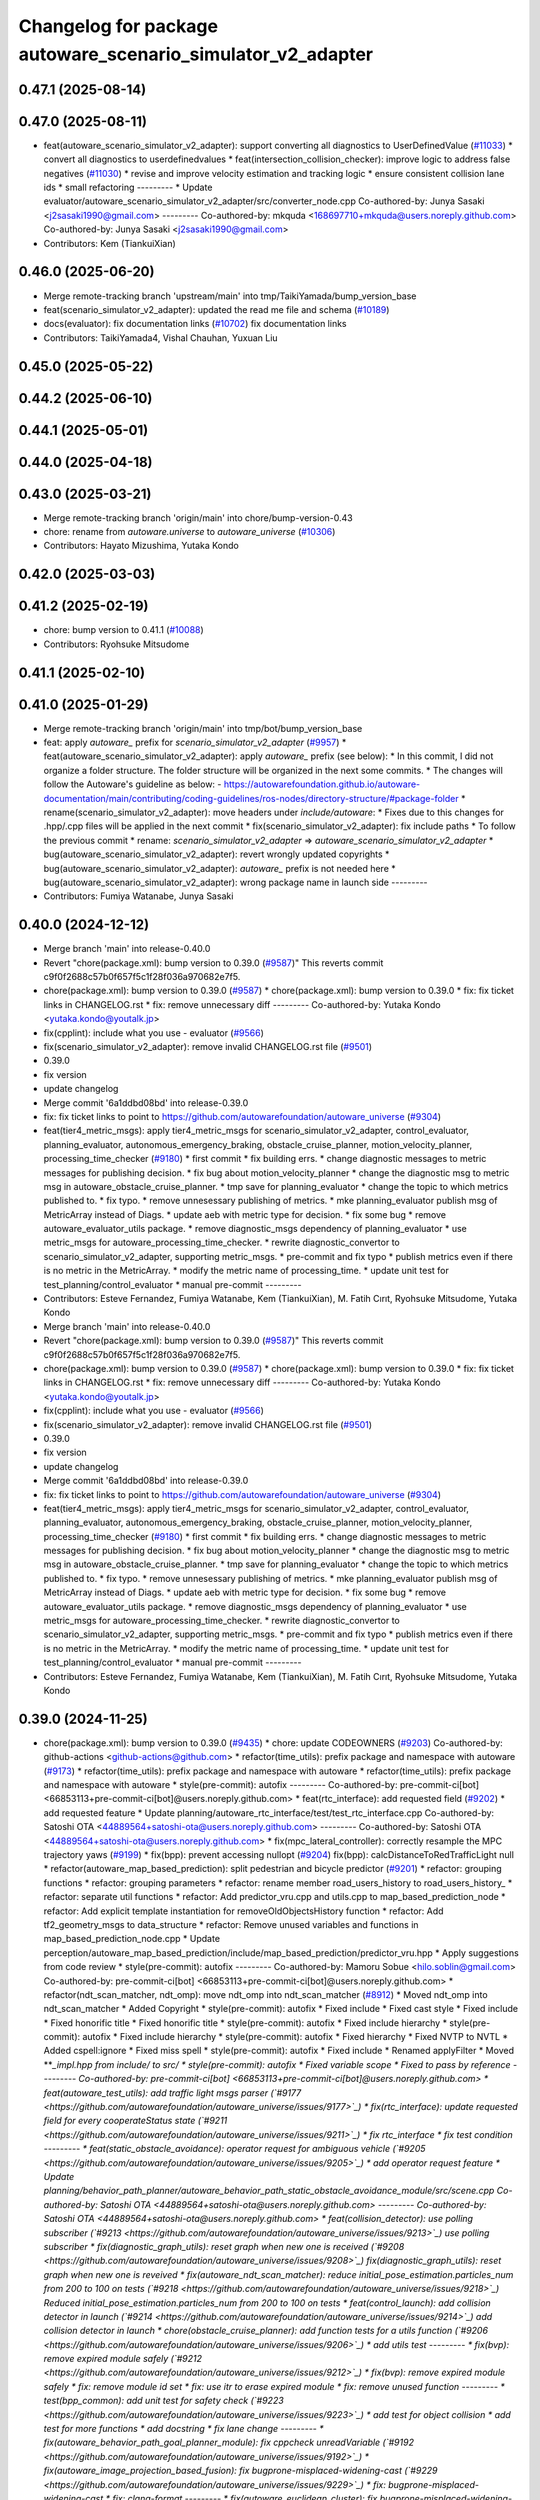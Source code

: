^^^^^^^^^^^^^^^^^^^^^^^^^^^^^^^^^^^^^^^^^^^^^^^^^^^^^^^^^^^^
Changelog for package autoware_scenario_simulator_v2_adapter
^^^^^^^^^^^^^^^^^^^^^^^^^^^^^^^^^^^^^^^^^^^^^^^^^^^^^^^^^^^^

0.47.1 (2025-08-14)
-------------------

0.47.0 (2025-08-11)
-------------------
* feat(autoware_scenario_simulator_v2_adapter): support converting all diagnostics to UserDefinedValue (`#11033 <https://github.com/autowarefoundation/autoware_universe/issues/11033>`_)
  * convert all diagnostics to userdefinedvalues
  * feat(intersection_collision_checker): improve logic to address false negatives (`#11030 <https://github.com/autowarefoundation/autoware_universe/issues/11030>`_)
  * revise and improve velocity estimation and tracking logic
  * ensure consistent collision lane ids
  * small refactoring
  ---------
  * Update evaluator/autoware_scenario_simulator_v2_adapter/src/converter_node.cpp
  Co-authored-by: Junya Sasaki <j2sasaki1990@gmail.com>
  ---------
  Co-authored-by: mkquda <168697710+mkquda@users.noreply.github.com>
  Co-authored-by: Junya Sasaki <j2sasaki1990@gmail.com>
* Contributors: Kem (TiankuiXian)

0.46.0 (2025-06-20)
-------------------
* Merge remote-tracking branch 'upstream/main' into tmp/TaikiYamada/bump_version_base
* feat(scenario_simulator_v2_adapter): updated the read me file and schema (`#10189 <https://github.com/autowarefoundation/autoware_universe/issues/10189>`_)
* docs(evaluator): fix documentation links (`#10702 <https://github.com/autowarefoundation/autoware_universe/issues/10702>`_)
  fix documentation links
* Contributors: TaikiYamada4, Vishal Chauhan, Yuxuan Liu

0.45.0 (2025-05-22)
-------------------

0.44.2 (2025-06-10)
-------------------

0.44.1 (2025-05-01)
-------------------

0.44.0 (2025-04-18)
-------------------

0.43.0 (2025-03-21)
-------------------
* Merge remote-tracking branch 'origin/main' into chore/bump-version-0.43
* chore: rename from `autoware.universe` to `autoware_universe` (`#10306 <https://github.com/autowarefoundation/autoware_universe/issues/10306>`_)
* Contributors: Hayato Mizushima, Yutaka Kondo

0.42.0 (2025-03-03)
-------------------

0.41.2 (2025-02-19)
-------------------
* chore: bump version to 0.41.1 (`#10088 <https://github.com/autowarefoundation/autoware_universe/issues/10088>`_)
* Contributors: Ryohsuke Mitsudome

0.41.1 (2025-02-10)
-------------------

0.41.0 (2025-01-29)
-------------------
* Merge remote-tracking branch 'origin/main' into tmp/bot/bump_version_base
* feat: apply `autoware\_` prefix for `scenario_simulator_v2_adapter` (`#9957 <https://github.com/autowarefoundation/autoware_universe/issues/9957>`_)
  * feat(autoware_scenario_simulator_v2_adapter): apply `autoware\_` prefix (see below):
  * In this commit, I did not organize a folder structure.
  The folder structure will be organized in the next some commits.
  * The changes will follow the Autoware's guideline as below:
  - https://autowarefoundation.github.io/autoware-documentation/main/contributing/coding-guidelines/ros-nodes/directory-structure/#package-folder
  * rename(scenario_simulator_v2_adapter): move headers under `include/autoware`:
  * Fixes due to this changes for .hpp/.cpp files will be applied in the next commit
  * fix(scenario_simulator_v2_adapter): fix include paths
  * To follow the previous commit
  * rename: `scenario_simulator_v2_adapter` => `autoware_scenario_simulator_v2_adapter`
  * bug(autoware_scenario_simulator_v2_adapter): revert wrongly updated copyrights
  * bug(autoware_scenario_simulator_v2_adapter): `autoware\_` prefix is not needed here
  * bug(autoware_scenario_simulator_v2_adapter): wrong package name in launch side
  ---------
* Contributors: Fumiya Watanabe, Junya Sasaki

0.40.0 (2024-12-12)
-------------------
* Merge branch 'main' into release-0.40.0
* Revert "chore(package.xml): bump version to 0.39.0 (`#9587 <https://github.com/autowarefoundation/autoware_universe/issues/9587>`_)"
  This reverts commit c9f0f2688c57b0f657f5c1f28f036a970682e7f5.
* chore(package.xml): bump version to 0.39.0 (`#9587 <https://github.com/autowarefoundation/autoware_universe/issues/9587>`_)
  * chore(package.xml): bump version to 0.39.0
  * fix: fix ticket links in CHANGELOG.rst
  * fix: remove unnecessary diff
  ---------
  Co-authored-by: Yutaka Kondo <yutaka.kondo@youtalk.jp>
* fix(cpplint): include what you use - evaluator (`#9566 <https://github.com/autowarefoundation/autoware_universe/issues/9566>`_)
* fix(scenario_simulator_v2_adapter): remove invalid CHANGELOG.rst file (`#9501 <https://github.com/autowarefoundation/autoware_universe/issues/9501>`_)
* 0.39.0
* fix version
* update changelog
* Merge commit '6a1ddbd08bd' into release-0.39.0
* fix: fix ticket links to point to https://github.com/autowarefoundation/autoware_universe (`#9304 <https://github.com/autowarefoundation/autoware_universe/issues/9304>`_)
* feat(tier4_metric_msgs): apply tier4_metric_msgs for scenario_simulator_v2_adapter, control_evaluator, planning_evaluator, autonomous_emergency_braking, obstacle_cruise_planner, motion_velocity_planner, processing_time_checker (`#9180 <https://github.com/autowarefoundation/autoware_universe/issues/9180>`_)
  * first commit
  * fix building errs.
  * change diagnostic messages to metric messages for publishing decision.
  * fix bug about motion_velocity_planner
  * change the diagnostic msg to metric msg in autoware_obstacle_cruise_planner.
  * tmp save for planning_evaluator
  * change the topic to which metrics published to.
  * fix typo.
  * remove unnesessary publishing of metrics.
  * mke planning_evaluator publish msg of MetricArray instead of Diags.
  * update aeb with metric type for decision.
  * fix some bug
  * remove autoware_evaluator_utils package.
  * remove diagnostic_msgs dependency of planning_evaluator
  * use metric_msgs for autoware_processing_time_checker.
  * rewrite diagnostic_convertor to scenario_simulator_v2_adapter, supporting metric_msgs.
  * pre-commit and fix typo
  * publish metrics even if there is no metric in the MetricArray.
  * modify the metric name of processing_time.
  * update unit test for test_planning/control_evaluator
  * manual pre-commit
  ---------
* Contributors: Esteve Fernandez, Fumiya Watanabe, Kem (TiankuiXian), M. Fatih Cırıt, Ryohsuke Mitsudome, Yutaka Kondo

* Merge branch 'main' into release-0.40.0
* Revert "chore(package.xml): bump version to 0.39.0 (`#9587 <https://github.com/autowarefoundation/autoware_universe/issues/9587>`_)"
  This reverts commit c9f0f2688c57b0f657f5c1f28f036a970682e7f5.
* chore(package.xml): bump version to 0.39.0 (`#9587 <https://github.com/autowarefoundation/autoware_universe/issues/9587>`_)
  * chore(package.xml): bump version to 0.39.0
  * fix: fix ticket links in CHANGELOG.rst
  * fix: remove unnecessary diff
  ---------
  Co-authored-by: Yutaka Kondo <yutaka.kondo@youtalk.jp>
* fix(cpplint): include what you use - evaluator (`#9566 <https://github.com/autowarefoundation/autoware_universe/issues/9566>`_)
* fix(scenario_simulator_v2_adapter): remove invalid CHANGELOG.rst file (`#9501 <https://github.com/autowarefoundation/autoware_universe/issues/9501>`_)
* 0.39.0
* fix version
* update changelog
* Merge commit '6a1ddbd08bd' into release-0.39.0
* fix: fix ticket links to point to https://github.com/autowarefoundation/autoware_universe (`#9304 <https://github.com/autowarefoundation/autoware_universe/issues/9304>`_)
* feat(tier4_metric_msgs): apply tier4_metric_msgs for scenario_simulator_v2_adapter, control_evaluator, planning_evaluator, autonomous_emergency_braking, obstacle_cruise_planner, motion_velocity_planner, processing_time_checker (`#9180 <https://github.com/autowarefoundation/autoware_universe/issues/9180>`_)
  * first commit
  * fix building errs.
  * change diagnostic messages to metric messages for publishing decision.
  * fix bug about motion_velocity_planner
  * change the diagnostic msg to metric msg in autoware_obstacle_cruise_planner.
  * tmp save for planning_evaluator
  * change the topic to which metrics published to.
  * fix typo.
  * remove unnesessary publishing of metrics.
  * mke planning_evaluator publish msg of MetricArray instead of Diags.
  * update aeb with metric type for decision.
  * fix some bug
  * remove autoware_evaluator_utils package.
  * remove diagnostic_msgs dependency of planning_evaluator
  * use metric_msgs for autoware_processing_time_checker.
  * rewrite diagnostic_convertor to scenario_simulator_v2_adapter, supporting metric_msgs.
  * pre-commit and fix typo
  * publish metrics even if there is no metric in the MetricArray.
  * modify the metric name of processing_time.
  * update unit test for test_planning/control_evaluator
  * manual pre-commit
  ---------
* Contributors: Esteve Fernandez, Fumiya Watanabe, Kem (TiankuiXian), M. Fatih Cırıt, Ryohsuke Mitsudome, Yutaka Kondo

0.39.0 (2024-11-25)
-------------------
* chore(package.xml): bump version to 0.39.0 (`#9435 <https://github.com/autowarefoundation/autoware_universe/issues/9435>`_)
  * chore: update CODEOWNERS (`#9203 <https://github.com/autowarefoundation/autoware_universe/issues/9203>`_)
  Co-authored-by: github-actions <github-actions@github.com>
  * refactor(time_utils): prefix package and namespace with autoware (`#9173 <https://github.com/autowarefoundation/autoware_universe/issues/9173>`_)
  * refactor(time_utils): prefix package and namespace with autoware
  * refactor(time_utils): prefix package and namespace with autoware
  * style(pre-commit): autofix
  ---------
  Co-authored-by: pre-commit-ci[bot] <66853113+pre-commit-ci[bot]@users.noreply.github.com>
  * feat(rtc_interface): add requested field (`#9202 <https://github.com/autowarefoundation/autoware_universe/issues/9202>`_)
  * add requested feature
  * Update planning/autoware_rtc_interface/test/test_rtc_interface.cpp
  Co-authored-by: Satoshi OTA <44889564+satoshi-ota@users.noreply.github.com>
  ---------
  Co-authored-by: Satoshi OTA <44889564+satoshi-ota@users.noreply.github.com>
  * fix(mpc_lateral_controller): correctly resample the MPC trajectory yaws (`#9199 <https://github.com/autowarefoundation/autoware_universe/issues/9199>`_)
  * fix(bpp): prevent accessing nullopt (`#9204 <https://github.com/autowarefoundation/autoware_universe/issues/9204>`_)
  fix(bpp): calcDistanceToRedTrafficLight null
  * refactor(autoware_map_based_prediction): split pedestrian and bicycle predictor (`#9201 <https://github.com/autowarefoundation/autoware_universe/issues/9201>`_)
  * refactor: grouping functions
  * refactor: grouping parameters
  * refactor: rename member road_users_history to road_users_history\_
  * refactor: separate util functions
  * refactor: Add predictor_vru.cpp and utils.cpp to map_based_prediction_node
  * refactor: Add explicit template instantiation for removeOldObjectsHistory function
  * refactor: Add tf2_geometry_msgs to data_structure
  * refactor: Remove unused variables and functions in map_based_prediction_node.cpp
  * Update perception/autoware_map_based_prediction/include/map_based_prediction/predictor_vru.hpp
  * Apply suggestions from code review
  * style(pre-commit): autofix
  ---------
  Co-authored-by: Mamoru Sobue <hilo.soblin@gmail.com>
  Co-authored-by: pre-commit-ci[bot] <66853113+pre-commit-ci[bot]@users.noreply.github.com>
  * refactor(ndt_scan_matcher, ndt_omp): move ndt_omp into ndt_scan_matcher (`#8912 <https://github.com/autowarefoundation/autoware_universe/issues/8912>`_)
  * Moved ndt_omp into ndt_scan_matcher
  * Added Copyright
  * style(pre-commit): autofix
  * Fixed include
  * Fixed cast style
  * Fixed include
  * Fixed honorific title
  * Fixed honorific title
  * style(pre-commit): autofix
  * Fixed include hierarchy
  * style(pre-commit): autofix
  * Fixed include hierarchy
  * style(pre-commit): autofix
  * Fixed hierarchy
  * Fixed NVTP to NVTL
  * Added cspell:ignore
  * Fixed miss spell
  * style(pre-commit): autofix
  * Fixed include
  * Renamed applyFilter
  * Moved ***_impl.hpp from include/ to src/
  * style(pre-commit): autofix
  * Fixed variable scope
  * Fixed to pass by reference
  ---------
  Co-authored-by: pre-commit-ci[bot] <66853113+pre-commit-ci[bot]@users.noreply.github.com>
  * feat(autoware_test_utils): add traffic light msgs parser (`#9177 <https://github.com/autowarefoundation/autoware_universe/issues/9177>`_)
  * fix(rtc_interface): update requested field for every cooperateStatus state (`#9211 <https://github.com/autowarefoundation/autoware_universe/issues/9211>`_)
  * fix rtc_interface
  * fix test condition
  ---------
  * feat(static_obstacle_avoidance): operator request for ambiguous vehicle (`#9205 <https://github.com/autowarefoundation/autoware_universe/issues/9205>`_)
  * add operator request feature
  * Update planning/behavior_path_planner/autoware_behavior_path_static_obstacle_avoidance_module/src/scene.cpp
  Co-authored-by: Satoshi OTA <44889564+satoshi-ota@users.noreply.github.com>
  ---------
  Co-authored-by: Satoshi OTA <44889564+satoshi-ota@users.noreply.github.com>
  * feat(collision_detector): use polling subscriber (`#9213 <https://github.com/autowarefoundation/autoware_universe/issues/9213>`_)
  use polling subscriber
  * fix(diagnostic_graph_utils): reset graph when new one is received (`#9208 <https://github.com/autowarefoundation/autoware_universe/issues/9208>`_)
  fix(diagnostic_graph_utils): reset graph when new one is reveived
  * fix(autoware_ndt_scan_matcher): reduce initial_pose_estimation.particles_num from 200 to 100 on tests (`#9218 <https://github.com/autowarefoundation/autoware_universe/issues/9218>`_)
  Reduced initial_pose_estimation.particles_num from 200 to 100 on tests
  * feat(control_launch): add collision detector in launch (`#9214 <https://github.com/autowarefoundation/autoware_universe/issues/9214>`_)
  add collision detector in launch
  * chore(obstacle_cruise_planner): add function tests for a utils function (`#9206 <https://github.com/autowarefoundation/autoware_universe/issues/9206>`_)
  * add utils test
  ---------
  * fix(bvp): remove expired module safely (`#9212 <https://github.com/autowarefoundation/autoware_universe/issues/9212>`_)
  * fix(bvp): remove expired module safely
  * fix: remove module id set
  * fix: use itr to erase expired module
  * fix: remove unused function
  ---------
  * test(bpp_common): add unit test for safety check (`#9223 <https://github.com/autowarefoundation/autoware_universe/issues/9223>`_)
  * add test for object collision
  * add test for more functions
  * add docstring
  * fix lane change
  ---------
  * fix(autoware_behavior_path_goal_planner_module): fix cppcheck unreadVariable (`#9192 <https://github.com/autowarefoundation/autoware_universe/issues/9192>`_)
  * fix(autoware_image_projection_based_fusion): fix bugprone-misplaced-widening-cast (`#9229 <https://github.com/autowarefoundation/autoware_universe/issues/9229>`_)
  * fix: bugprone-misplaced-widening-cast
  * fix: clang-format
  ---------
  * fix(autoware_euclidean_cluster): fix bugprone-misplaced-widening-cast (`#9227 <https://github.com/autowarefoundation/autoware_universe/issues/9227>`_)
  fix: bugprone-misplaced-widening-cast
  * fix(autoware_image_projection_based_fusion): fix bugprone-misplaced-widening-cast (`#9226 <https://github.com/autowarefoundation/autoware_universe/issues/9226>`_)
  * fix: bugprone-misplaced-widening-cast
  * fix: clang-format
  ---------
  * fix(autoware_compare_map_segmentation): fix cppcheck constVariableReference (`#9196 <https://github.com/autowarefoundation/autoware_universe/issues/9196>`_)
  * refactor(component_interface_utils): prefix package and namespace with autoware (`#9092 <https://github.com/autowarefoundation/autoware_universe/issues/9092>`_)
  * fix(autoware_behavior_velocity_no_stopping_area_module): fix cppcheck knownConditionTrueFalse (`#9189 <https://github.com/autowarefoundation/autoware_universe/issues/9189>`_)
  * fix(autoware_freespace_planning_algorithms): fix bugprone-unused-raii (`#9230 <https://github.com/autowarefoundation/autoware_universe/issues/9230>`_)
  fix: bugprone-unused-raii
  * refactor(map_based_prediction): divide objectsCallback (`#9219 <https://github.com/autowarefoundation/autoware_universe/issues/9219>`_)
  * refactor(map_based_prediction): move member functions to utils (`#9225 <https://github.com/autowarefoundation/autoware_universe/issues/9225>`_)
  * test(crosswalk): add unit test (`#9228 <https://github.com/autowarefoundation/autoware_universe/issues/9228>`_)
  * fix(autoware_probabilistic_occupancy_grid_map): fix bugprone-incorrect-roundings (`#9221 <https://github.com/autowarefoundation/autoware_universe/issues/9221>`_)
  fix: bugprone-incorrect-roundings
  * refactor(cuda_utils): prefix package and namespace with autoware (`#9171 <https://github.com/autowarefoundation/autoware_universe/issues/9171>`_)
  * fix(crosswalk): don't use vehicle stop checker to remove unnecessary callback (`#9234 <https://github.com/autowarefoundation/autoware_universe/issues/9234>`_)
  * feat(autoware_motion_utils): add new trajectory class (`#8693 <https://github.com/autowarefoundation/autoware_universe/issues/8693>`_)
  * feat(autoware_motion_utils): add interpolator
  * use int32_t instead of int
  * use int32_t instead of int
  * use int32_t instead of int
  * add const as much as possible and use `at()` in `vector`
  * fix directory name
  * refactor code and add example
  * update
  * remove unused include
  * refactor code
  * add clone function
  * fix stairstep
  * make constructor to public
  * feat(autoware_motion_utils): add trajectory class
  * Update CMakeLists.txt
  * fix
  * fix package.xml
  * update crop
  * revert crtp change
  * update package.xml
  * updating...
  * update
  * solve build problem
  * style(pre-commit): autofix
  ---------
  Co-authored-by: pre-commit-ci[bot] <66853113+pre-commit-ci[bot]@users.noreply.github.com>
  * fix(autoware_image_projection_based_fusion): make optional to consider lens distortion in the point projection (`#9233 <https://github.com/autowarefoundation/autoware_universe/issues/9233>`_)
  chore: add point_project_to_unrectified_image parameter to fusion_common.param.yaml
  * feat(autoware_test_utils): add general topic dumper (`#9207 <https://github.com/autowarefoundation/autoware_universe/issues/9207>`_)
  * fix(autoware_ekf_localizer): remove `timer_tf\_` (`#9244 <https://github.com/autowarefoundation/autoware_universe/issues/9244>`_)
  Removed timer_tf\_
  * fix(autoware_rtc_interface): fix dependency (`#9237 <https://github.com/autowarefoundation/autoware_universe/issues/9237>`_)
  * fix(autonomous_emergency_braking): solve issue with arc length (`#9247 <https://github.com/autowarefoundation/autoware_universe/issues/9247>`_)
  * solve issue with arc length
  * fix problem with points one vehicle apart from path
  ---------
  * fix(autoware_lidar_apollo_instance_segmentation): fix cppcheck suspiciousFloatingPointCast (`#9195 <https://github.com/autowarefoundation/autoware_universe/issues/9195>`_)
  * fix(autoware_behavior_path_sampling_planner_module): fix cppcheck unusedVariable (`#9190 <https://github.com/autowarefoundation/autoware_universe/issues/9190>`_)
  * refactor(qp_interface): prefix package and namespace with autoware (`#9236 <https://github.com/autowarefoundation/autoware_universe/issues/9236>`_)
  * chore(autoware_geography_utils): update maintainers (`#9246 <https://github.com/autowarefoundation/autoware_universe/issues/9246>`_)
  * update maintainers
  * add author
  ---------
  * fix(lane_change): enable cancel when ego in turn direction lane (`#9124 <https://github.com/autowarefoundation/autoware_universe/issues/9124>`_)
  * RT0-33893 add checks from prev intersection
  * fix shadow variable
  * fix logic
  * update readme
  * refactor get_ego_footprint
  ---------
  * fix(out_of_lane): correct calculations of the stop pose (`#9209 <https://github.com/autowarefoundation/autoware_universe/issues/9209>`_)
  * fix(autoware_pointcloud_preprocessor): launch file load parameter from yaml (`#8129 <https://github.com/autowarefoundation/autoware_universe/issues/8129>`_)
  * feat: fix launch file
  * chore: fix spell error
  * chore: fix parameters file name
  * chore: remove filter base
  ---------
  * fix: missing dependency in common components (`#9072 <https://github.com/autowarefoundation/autoware_universe/issues/9072>`_)
  * feat(autoware_trajectory): move trajectory_container from autoware_motion_utils to a new package (`#9253 <https://github.com/autowarefoundation/autoware_universe/issues/9253>`_)
  * create trajectory container package
  * update
  * update
  * style(pre-commit): autofix
  * update codeowner
  * update
  * fix cmake
  ---------
  Co-authored-by: pre-commit-ci[bot] <66853113+pre-commit-ci[bot]@users.noreply.github.com>
  * fix(autoware_pointcloud_preprocessor): fix the wrong naming of crop box parameter file  (`#9258 <https://github.com/autowarefoundation/autoware_universe/issues/9258>`_)
  fix: fix the wrong file name
  * fix(dummy_diag_publisher): not use diagnostic_updater and param callback (`#9257 <https://github.com/autowarefoundation/autoware_universe/issues/9257>`_)
  * fix(dummy_diag_publisher): not use diagnostic_updater and param callback for v0.29.0 (`#1414 <https://github.com/autowarefoundation/autoware_universe/issues/1414>`_)
  fix(dummy_diag_publisher): not use diagnostic_updater and param callback
  Co-authored-by: h-ohta <hiroki.ota@tier4.jp>
  * fix: resolve build error of dummy diag publisher (`#1415 <https://github.com/autowarefoundation/autoware_universe/issues/1415>`_)
  fix merge conflict
  ---------
  Co-authored-by: Shohei Sakai <saka1s.jp@gmail.com>
  Co-authored-by: h-ohta <hiroki.ota@tier4.jp>
  * test(behavior_path_planner_common): add unit test for path shifter (`#9239 <https://github.com/autowarefoundation/autoware_universe/issues/9239>`_)
  * add unit test for path shifter
  * fix unnecessary modification
  * fix spelling mistake
  * add docstring
  ---------
  * feat(system_monitor): support loopback network interface (`#9067 <https://github.com/autowarefoundation/autoware_universe/issues/9067>`_)
  * feat(system_monitor): support loopback network interface
  * style(pre-commit): autofix
  ---------
  Co-authored-by: pre-commit-ci[bot] <66853113+pre-commit-ci[bot]@users.noreply.github.com>
  * feat(autoware_trajectory): change interface of InterpolatedArray (`#9264 <https://github.com/autowarefoundation/autoware_universe/issues/9264>`_)
  change interface of InterpolateArray
  * feat(system_monitor): add on/off config for network traffic monitor (`#9069 <https://github.com/autowarefoundation/autoware_universe/issues/9069>`_)
  * feat(system_monitor): add config for network traffic monitor
  * fix: change function name from stop to skip
  ---------
  * feat(detection_area)!: add retruction feature (`#9255 <https://github.com/autowarefoundation/autoware_universe/issues/9255>`_)
  * fix(vehicle_cmd_gate): fix processing time measurement (`#9260 <https://github.com/autowarefoundation/autoware_universe/issues/9260>`_)
  * fix(bvp): use polling subscriber (`#9242 <https://github.com/autowarefoundation/autoware_universe/issues/9242>`_)
  * fix(bvp): use polling subscriber
  * fix: use newest policy
  ---------
  * refactor(lane_change): remove std::optional from lanes polygon (`#9267 <https://github.com/autowarefoundation/autoware_universe/issues/9267>`_)
  * fix(bpp): prevent accessing nullopt (`#9269 <https://github.com/autowarefoundation/autoware_universe/issues/9269>`_)
  * refactor(lane_change): revert "remove std::optional from lanes polygon" (`#9272 <https://github.com/autowarefoundation/autoware_universe/issues/9272>`_)
  Revert "refactor(lane_change): remove std::optional from lanes polygon (`#9267 <https://github.com/autowarefoundation/autoware_universe/issues/9267>`_)"
  This reverts commit 0c70ea8793985c6aae90f851eeffdd2561fe04b3.
  * feat(goal_planner): sort candidate path only when num to avoid is different (`#9271 <https://github.com/autowarefoundation/autoware_universe/issues/9271>`_)
  * fix(/autoware_freespace_planning_algorithms): fix cppcheck unusedFunction (`#9274 <https://github.com/autowarefoundation/autoware_universe/issues/9274>`_)
  * fix(autoware_behavior_path_start_planner_module): fix cppcheck unreadVariable (`#9277 <https://github.com/autowarefoundation/autoware_universe/issues/9277>`_)
  * fix(autoware_ndt_scan_matcher): fix cppcheck unusedFunction (`#9275 <https://github.com/autowarefoundation/autoware_universe/issues/9275>`_)
  * fix(autoware_pure_pursuit): fix cppcheck unusedFunction (`#9276 <https://github.com/autowarefoundation/autoware_universe/issues/9276>`_)
  * fix(lane_change): correct computation of maximum lane changing length threshold (`#9279 <https://github.com/autowarefoundation/autoware_universe/issues/9279>`_)
  fix computation of maximum lane changing length threshold
  * feat(aeb): set global param to override autoware state check (`#9263 <https://github.com/autowarefoundation/autoware_universe/issues/9263>`_)
  * set global param to override autoware state check
  * change variable to be more general
  * add comment
  * move param to control component launch
  * change param name to be more straightforward
  ---------
  * fix(autoware_default_adapi): change subscribing steering factor topic name for obstacle avoidance and lane changes (`#9273 <https://github.com/autowarefoundation/autoware_universe/issues/9273>`_)
  feat(planning): add new steering factor topics for obstacle avoidance and lane changes
  * chore(package.xml): bump version to 0.38.0 (`#9266 <https://github.com/autowarefoundation/autoware_universe/issues/9266>`_) (`#9284 <https://github.com/autowarefoundation/autoware_universe/issues/9284>`_)
  * unify package.xml version to 0.37.0
  * remove system_monitor/CHANGELOG.rst
  * add changelog
  * 0.38.0
  ---------
  * fix(lane_change): extending lane change path for multiple lane change (RT1-8427) (`#9268 <https://github.com/autowarefoundation/autoware_universe/issues/9268>`_)
  * RT1-8427 extending lc path for multiple lc
  * Update planning/behavior_path_planner/autoware_behavior_path_lane_change_module/src/scene.cpp
  Co-authored-by: mkquda <168697710+mkquda@users.noreply.github.com>
  ---------
  Co-authored-by: mkquda <168697710+mkquda@users.noreply.github.com>
  * fix(autoware_utils): address self-intersecting polygons in random_concave_generator and handle empty inners() during triangulation (`#8995 <https://github.com/autowarefoundation/autoware_universe/issues/8995>`_)
  Co-authored-by: pre-commit-ci[bot] <66853113+pre-commit-ci[bot]@users.noreply.github.com>
  Co-authored-by: Maxime CLEMENT <78338830+maxime-clem@users.noreply.github.com>
  * fix(behavior_path_planner_common): use boost intersects instead of overlaps (`#9289 <https://github.com/autowarefoundation/autoware_universe/issues/9289>`_)
  * fix(behavior_path_planner_common): use boost intersects instead of overlaps
  * Update planning/behavior_path_planner/autoware_behavior_path_planner_common/src/utils/path_safety_checker/safety_check.cpp
  Co-authored-by: Go Sakayori <go-sakayori@users.noreply.github.com>
  ---------
  Co-authored-by: Go Sakayori <go-sakayori@users.noreply.github.com>
  * ci(.github): update image tags (`#9286 <https://github.com/autowarefoundation/autoware_universe/issues/9286>`_)
  * refactor(autoware_ad_api_specs): prefix package and namespace with autoware (`#9250 <https://github.com/autowarefoundation/autoware_universe/issues/9250>`_)
  * refactor(autoware_ad_api_specs): prefix package and namespace with autoware
  * style(pre-commit): autofix
  * chore(autoware_adapi_specs): rename ad_api to adapi
  * style(pre-commit): autofix
  * chore(autoware_adapi_specs): rename ad_api to adapi
  * chore(autoware_adapi_specs): rename ad_api to adapi
  * chore(autoware_adapi_specs): rename ad_api_specs to adapi_specs
  ---------
  Co-authored-by: pre-commit-ci[bot] <66853113+pre-commit-ci[bot]@users.noreply.github.com>
  * chore(autoware_traffic_light*): add maintainer (`#9280 <https://github.com/autowarefoundation/autoware_universe/issues/9280>`_)
  * add fundamental commit
  * add forgot package
  ---------
  * fix(autoware_mpc_lateral_controller): fix bugprone-misplaced-widening-cast (`#9224 <https://github.com/autowarefoundation/autoware_universe/issues/9224>`_)
  * fix: bugprone-misplaced-widening-cast
  * fix: consider negative values
  ---------
  * fix(autoware_detected_object_validation): fix clang-diagnostic-error (`#9215 <https://github.com/autowarefoundation/autoware_universe/issues/9215>`_)
  fix: clang-c-error
  * fix(autoware_detected_object_validation): fix bugprone-incorrect-roundings (`#9220 <https://github.com/autowarefoundation/autoware_universe/issues/9220>`_)
  fix: bugprone-incorrect-roundings
  * feat(autoware_test_utils): use sample_vehicle/sample_sensor_kit (`#9290 <https://github.com/autowarefoundation/autoware_universe/issues/9290>`_)
  * refactor(lane_change): remove std::optional from lanes polygon (`#9288 <https://github.com/autowarefoundation/autoware_universe/issues/9288>`_)
  * feat(tier4_metric_msgs): apply tier4_metric_msgs for scenario_simulator_v2_adapter, control_evaluator, planning_evaluator, autonomous_emergency_braking, obstacle_cruise_planner, motion_velocity_planner, processing_time_checker (`#9180 <https://github.com/autowarefoundation/autoware_universe/issues/9180>`_)
  * first commit
  * fix building errs.
  * change diagnostic messages to metric messages for publishing decision.
  * fix bug about motion_velocity_planner
  * change the diagnostic msg to metric msg in autoware_obstacle_cruise_planner.
  * tmp save for planning_evaluator
  * change the topic to which metrics published to.
  * fix typo.
  * remove unnesessary publishing of metrics.
  * mke planning_evaluator publish msg of MetricArray instead of Diags.
  * update aeb with metric type for decision.
  * fix some bug
  * remove autoware_evaluator_utils package.
  * remove diagnostic_msgs dependency of planning_evaluator
  * use metric_msgs for autoware_processing_time_checker.
  * rewrite diagnostic_convertor to scenario_simulator_v2_adapter, supporting metric_msgs.
  * pre-commit and fix typo
  * publish metrics even if there is no metric in the MetricArray.
  * modify the metric name of processing_time.
  * update unit test for test_planning/control_evaluator
  * manual pre-commit
  ---------
  * feat(diagnostic_graph_aggregator): implement diagnostic graph dump functionality (`#9261 <https://github.com/autowarefoundation/autoware_universe/issues/9261>`_)
  * chore(tvm_utility): remove tvm_utility package as it is no longer used (`#9291 <https://github.com/autowarefoundation/autoware_universe/issues/9291>`_)
  * fix: fix ticket links to point to https://github.com/autowarefoundation/autoware_universe (`#9304 <https://github.com/autowarefoundation/autoware_universe/issues/9304>`_)
  * perf(autoware_ndt_scan_matcher): remove evecs\_, evals\_ of Leaf for memory efficiency (`#9281 <https://github.com/autowarefoundation/autoware_universe/issues/9281>`_)
  * fix(lane_change): correct computation of maximum lane changing length threshold (`#9279 <https://github.com/autowarefoundation/autoware_universe/issues/9279>`_)
  fix computation of maximum lane changing length threshold
  * perf: remove evecs, evals from Leaf
  * perf: remove evecs, evals from Leaf
  ---------
  Co-authored-by: mkquda <168697710+mkquda@users.noreply.github.com>
  * test(costmap_generator): unit test implementation for costmap generator (`#9149 <https://github.com/autowarefoundation/autoware_universe/issues/9149>`_)
  * modify costmap generator directory structure
  * rename class CostmapGenerator to CostmapGeneratorNode
  * unit test for object_map_utils
  * catch error from lookupTransform
  * use polling subscriber in costmap generator node
  * add test for costmap generator node
  * add test for isActive()
  * revert unnecessary changes
  * remove commented out line
  * minor fix
  * Update planning/autoware_costmap_generator/src/costmap_generator.cpp
  Co-authored-by: Kosuke Takeuchi <kosuke.tnp@gmail.com>
  ---------
  Co-authored-by: Kosuke Takeuchi <kosuke.tnp@gmail.com>
  * fix(control): missing dependency in control components (`#9073 <https://github.com/autowarefoundation/autoware_universe/issues/9073>`_)
  * test(autoware_control_evaluator): add unit test for utils autoware_control_evaluator (`#9307 <https://github.com/autowarefoundation/autoware_universe/issues/9307>`_)
  * update unit test of control_evaluator.
  * manual pre-commit.
  ---------
  * fix(collision_detector): skip process when odometry is not published (`#9308 <https://github.com/autowarefoundation/autoware_universe/issues/9308>`_)
  * subscribe odometry
  * fix precommit
  * remove unnecessary log info
  ---------
  * feat(goal_planner): safety check with only parking path (`#9293 <https://github.com/autowarefoundation/autoware_universe/issues/9293>`_)
  * refactor(goal_planner): remove reference_goal_pose getter/setter (`#9270 <https://github.com/autowarefoundation/autoware_universe/issues/9270>`_)
  * feat(start_planner, lane_departure_checker): speed up by updating polygons (`#9309 <https://github.com/autowarefoundation/autoware_universe/issues/9309>`_)
  speed up by updating polygons
  * fix(autoware_trajectory): fix bug of autoware_trajectory (`#9314 <https://github.com/autowarefoundation/autoware_universe/issues/9314>`_)
  * feat(autoware_trajectory): change default value of min_points (`#9315 <https://github.com/autowarefoundation/autoware_universe/issues/9315>`_)
  * chore(codecov): update maintained packages (`#9316 <https://github.com/autowarefoundation/autoware_universe/issues/9316>`_)
  * doc: fix links to design documents (`#9301 <https://github.com/autowarefoundation/autoware_universe/issues/9301>`_)
  * fix(costmap_generator): use vehicle frame for lidar height thresholds (`#9311 <https://github.com/autowarefoundation/autoware_universe/issues/9311>`_)
  * fix(tier4_dummy_object_rviz_plugin): fix missing dependency (`#9306 <https://github.com/autowarefoundation/autoware_universe/issues/9306>`_)
  * fix: fix ticket links to point to https://github.com/autowarefoundation/autoware_universe (`#9304 <https://github.com/autowarefoundation/autoware_universe/issues/9304>`_)
  * add changelog
  * update changelog
  * fix version
  * 0.39.0
  * refactor(map_loader)!: prefix package and namespace with autoware (`#8927 <https://github.com/autowarefoundation/autoware_universe/issues/8927>`_)
  * make lanelet2_map_visualization independent
  * remove unused files
  * remove unused package
  * fix package name
  * add autoware\_ prefix
  * add autoware to exec name
  * add autoware prefix
  * removed unnecessary dependency
  ---------
  * update version
  ---------
  Co-authored-by: awf-autoware-bot[bot] <94889083+awf-autoware-bot[bot]@users.noreply.github.com>
  Co-authored-by: github-actions <github-actions@github.com>
  Co-authored-by: Esteve Fernandez <33620+esteve@users.noreply.github.com>
  Co-authored-by: pre-commit-ci[bot] <66853113+pre-commit-ci[bot]@users.noreply.github.com>
  Co-authored-by: Go Sakayori <go-sakayori@users.noreply.github.com>
  Co-authored-by: Satoshi OTA <44889564+satoshi-ota@users.noreply.github.com>
  Co-authored-by: Maxime CLEMENT <78338830+maxime-clem@users.noreply.github.com>
  Co-authored-by: Shumpei Wakabayashi <42209144+shmpwk@users.noreply.github.com>
  Co-authored-by: Taekjin LEE <taekjin.lee@tier4.jp>
  Co-authored-by: Mamoru Sobue <hilo.soblin@gmail.com>
  Co-authored-by: SakodaShintaro <shintaro.sakoda@tier4.jp>
  Co-authored-by: Takagi, Isamu <43976882+isamu-takagi@users.noreply.github.com>
  Co-authored-by: Yuki TAKAGI <141538661+yuki-takagi-66@users.noreply.github.com>
  Co-authored-by: Ryuta Kambe <ryuta.kambe@tier4.jp>
  Co-authored-by: kobayu858 <129580202+kobayu858@users.noreply.github.com>
  Co-authored-by: Yukinari Hisaki <42021302+yhisaki@users.noreply.github.com>
  Co-authored-by: danielsanchezaran <daniel.sanchez@tier4.jp>
  Co-authored-by: Yamato Ando <yamato.ando@gmail.com>
  Co-authored-by: Zulfaqar Azmi <93502286+zulfaqar-azmi-t4@users.noreply.github.com>
  Co-authored-by: Yi-Hsiang Fang (Vivid) <146902905+vividf@users.noreply.github.com>
  Co-authored-by: ぐるぐる <f0reach@f0reach.me>
  Co-authored-by: Shohei Sakai <saka1s.jp@gmail.com>
  Co-authored-by: h-ohta <hiroki.ota@tier4.jp>
  Co-authored-by: iwatake <take.iwiw2222@gmail.com>
  Co-authored-by: Kosuke Takeuchi <kosuke.tnp@gmail.com>
  Co-authored-by: mkquda <168697710+mkquda@users.noreply.github.com>
  Co-authored-by: Kyoichi Sugahara <kyoichi.sugahara@tier4.jp>
  Co-authored-by: Giovanni Muhammad Raditya <mraditya01@yahoo.com>
  Co-authored-by: Masato Saeki <78376491+MasatoSaeki@users.noreply.github.com>
  Co-authored-by: Kem (TiankuiXian) <1041084556@qq.com>
  Co-authored-by: Kento Osa <38522559+taisa1@users.noreply.github.com>
  Co-authored-by: Masaki Baba <maumaumaumaumaumaumaumaumaumau@gmail.com>
* Contributors: Yutaka Kondo

0.38.0 (2024-11-11)
-------------------
